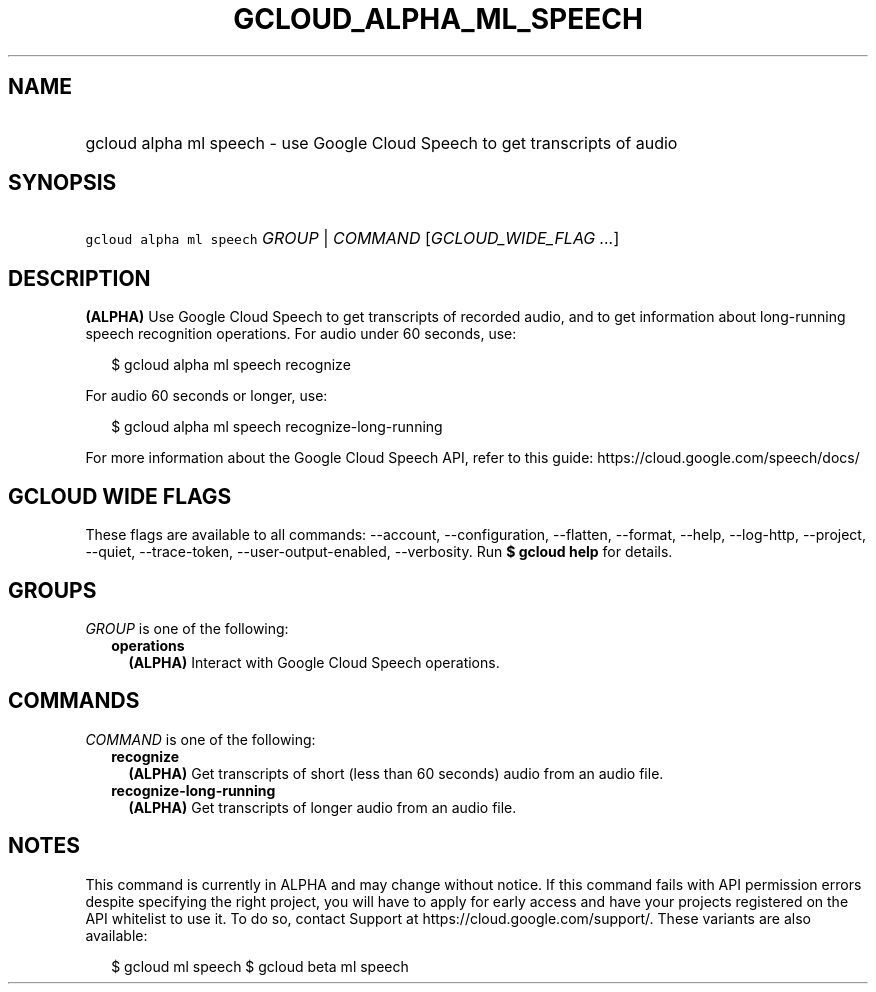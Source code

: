 
.TH "GCLOUD_ALPHA_ML_SPEECH" 1



.SH "NAME"
.HP
gcloud alpha ml speech \- use Google Cloud Speech to get transcripts of audio



.SH "SYNOPSIS"
.HP
\f5gcloud alpha ml speech\fR \fIGROUP\fR | \fICOMMAND\fR [\fIGCLOUD_WIDE_FLAG\ ...\fR]



.SH "DESCRIPTION"

\fB(ALPHA)\fR Use Google Cloud Speech to get transcripts of recorded audio, and
to get information about long\-running speech recognition operations. For audio
under 60 seconds, use:

.RS 2m
$ gcloud alpha ml speech recognize
.RE

For audio 60 seconds or longer, use:

.RS 2m
$ gcloud alpha ml speech recognize\-long\-running
.RE

For more information about the Google Cloud Speech API, refer to this guide:
https://cloud.google.com/speech/docs/



.SH "GCLOUD WIDE FLAGS"

These flags are available to all commands: \-\-account, \-\-configuration,
\-\-flatten, \-\-format, \-\-help, \-\-log\-http, \-\-project, \-\-quiet,
\-\-trace\-token, \-\-user\-output\-enabled, \-\-verbosity. Run \fB$ gcloud
help\fR for details.



.SH "GROUPS"

\f5\fIGROUP\fR\fR is one of the following:

.RS 2m
.TP 2m
\fBoperations\fR
\fB(ALPHA)\fR Interact with Google Cloud Speech operations.


.RE
.sp

.SH "COMMANDS"

\f5\fICOMMAND\fR\fR is one of the following:

.RS 2m
.TP 2m
\fBrecognize\fR
\fB(ALPHA)\fR Get transcripts of short (less than 60 seconds) audio from an
audio file.

.TP 2m
\fBrecognize\-long\-running\fR
\fB(ALPHA)\fR Get transcripts of longer audio from an audio file.


.RE
.sp

.SH "NOTES"

This command is currently in ALPHA and may change without notice. If this
command fails with API permission errors despite specifying the right project,
you will have to apply for early access and have your projects registered on the
API whitelist to use it. To do so, contact Support at
https://cloud.google.com/support/. These variants are also available:

.RS 2m
$ gcloud ml speech
$ gcloud beta ml speech
.RE

